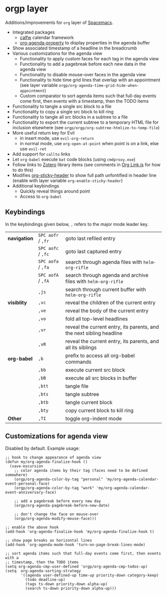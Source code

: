 * orgp layer
Additions/improvements for ~org~ layer of [[http:spacemacs.org][Spacemacs]].
- Integrated packages
  - [[https://github.com/kiwanami/emacs-calfw][calfw]] calendar framework
  - [[https://github.com/Malabarba/org-agenda-property][org-agenda-property]] to display properties in the agenda buffer
  # - [[https://github.com/alphapapa/helm-org-rifle][helm-org-rifle]] to quickly search through org files (works with both ~helm~
  #   and ~ivy~ layer)
- Show associated timestamp of a headline in the breadcrumb
- Various customizations for the agenda view
  - Functionality to apply custom faces for each tag in the agenda view
  - Functionality to add a pagebreak before each new data in the agenda view
  - Functionality to disable mouse-over faces in the agenda view
  - Functionality to hide time grid lines that overlap with an appointment (see
    layer variable =orgp/org-agenda-time-grid-hide-when-appointment=)
  - Custom comparator to sort agenda items such that full-day events come first,
    then events with a timestamp, then the TODO items
- Functionality to tangle a single src block to a file
- Functionality to copy a single src block to kill ring
- Functionality to tangle all src blocks in a subtree to a file
- Functionality to export the current subtree to a temporary HTML file for
  inclusion elsewhere (see =orgp/orgp/org-subtree-htmlize-to-temp-file=)
- More useful return key for Evil
  - in insert mode, use =evil-org-return=
  - in normal mode, use =org-open-at-point= when point is on a link, else use
    =evil-ret=
- Add support for ~callto~ links
- Let ~org-babel~ execute =bat= code blocks (using =cmdproxy.exe=)
- Follow links to [[https://www.zotero.org/][Zotero]] library items (see comments in [[file:local/Org%20Link.js][Org Link.js]] for how to
  do this)
- Modifies [[https://github.com/alphapapa/org-sticky-header][org-sticky-header]] to show full path unfontified in header line
  (enable with layer variable =org-enable-sticky-header=)
- Additional keybindings
  - Quickly reveal things around point
  - Access to ~org-babel~
** Keybindings
In the keybindings given below, =,= refers to the major mode leader key.
| *navigation* | =SPC aofr= / =,fr= | goto last refiled entry                                              |
|              | =SPC aofc= / =,fc= | goto last captured entry                                             |
|              | =SPC aofa= / =,fa= | search through agenda files with ~helm-org-rifle~                    |
|              | =SPC aofA= / =,fA= | search through agenda and archive files with ~helm-org-rifle~        |
|              | =,js=              | search through current buffer with ~helm-org-rifle~                  |
| *visiblity*  | =,vc=              | reveal the children of the current entry                             |
|              | =,ve=              | reveal the body of the current entry                                 |
|              | =,vo=              | fold all top-level headlines                                         |
|              | =,vr=              | reveal the current entry, its parents, and the next sibling headline |
|              | =,vR=              | reveal the current entry, its parents, and all its siblings          |
| *org-babel*  | =,b=               | prefix to access all org-babel commands                              |
|              | =,bb=              | execute current src block                                            |
|              | =,bB=              | execute all src blocks in buffer                                     |
|              | =,btt=             | tangle file                                                          |
|              | =,bts=             | tangle subtree                                                       |
|              | =,btb=             | tangle current block                                                 |
|              | =,bty=             | copy current block to kill ring                                      |
| *Other*      | =,TI=              | toggle org-indent mode                                               |

** Customizations for agenda view
Disabled by default. Example usage:
#+BEGIN_SRC elisp
;; hook to change appearance of agenda view
(defun my/org-agenda-finalize-hook ()
  (save-excursion
    ;; color agenda items by their tag (faces need to be defined somewhere)
    (orgp/org-agenda-color-by-tag "personal" 'my/org-agenda-calendar-event-personal-face)
    (orgp/org-agenda-color-by-tag "work" 'my/org-agenda-calendar-event-anniversary-face)

    ;; add a pagebreak before every new day
    (orgp/org-agenda-pagebreak-before-new-date)

    ;; don't change the face on mouse-over
    (orgp/org-agenda-modify-mouse-face)))

;; enable the above hook
(add-hook 'org-agenda-finalize-hook 'my/org-agenda-finalize-hook t)

;; show page breaks as horizontal lines
(add-hook 'org-agenda-mode-hook 'turn-on-page-break-lines-mode)

;; sort agenda items such that full-day events come first, then events with a
;; timestamp, then the TODO items
(setq org-agenda-cmp-user-defined 'orgp/org-agenda-cmp-todos-up)
(setq  org-agenda-sorting-strategy
       '((agenda user-defined-up time-up priority-down category-keep)
         (todo deadline-up)
         (tags ts-down priority-down alpha-up)
         (search ts-down priority-down alpha-up)))
#+END_SRC
